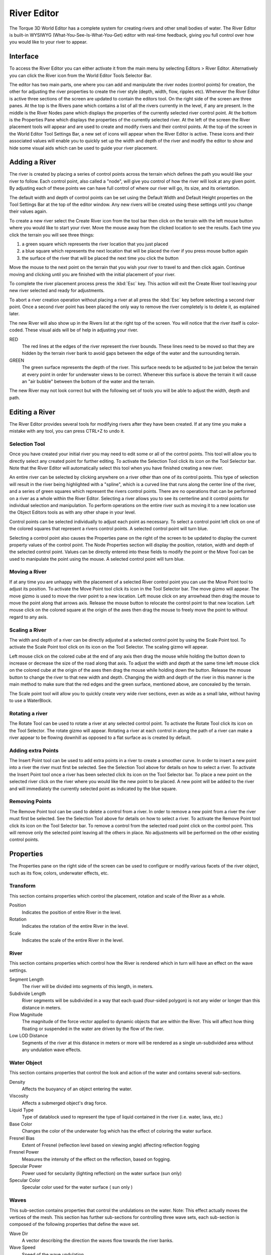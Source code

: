 River Editor
============

.. image:: rivereditor/RiverHeader.jpg

The Torque 3D World Editor has a complete system for creating rivers and other small bodies of water. The River Editor is built-in WYSIWYG (What-You-See-Is-What-You-Get) editor with real-time feedback, giving you full control over how you would like to your river to appear.

Interface
---------

To access the River Editor you can either activate it from the main menu by selecting Editors > River Editor. Alternatively you can click the River icon from the World Editor Tools Selector Bar.

.. image:: rivereditor/RiverIntro.jpg

The editor has two main parts, one where you can add and manipulate the river nodes (control points) for creation, the other for adjusting the river properties to create the river style (depth, width, flow, ripples etc). Whenever the River Editor is active three sections of the screen are updated to contain the editors tool. On the right side of the screen are three panes. At the top is the Rivers pane which contains a list of all the rivers currently in the level, if any are present. In the middle is the River Nodes pane which displays the properties of the currently selected river control point. At the bottom is the Properties Pane which displays the properties of the currently selected river. At the left of the screen the River placement tools will appear and are used to create and modify rivers and their control points. At the top of the screen in the World Editor Tool Settings Bar, a new set of icons will appear when the River Editor is active. These icons and their associated values will enable you to quickly set up the width and depth of the river and modify the editor to show and hide some visual aids which can be used to guide your river placement.

Adding a River
--------------

The river is created by placing a series of control points across the terrain which defines the path you would like your river to follow. Each control point, also called a "node", will give you control of how the river will look at any given point. By adjusting each of these points we can have full control of where our river will go, its size, and its orientation.

The default width and depth of control points can be set using the Default Width and Default Height properties on the Tool Settings Bar at the top of the editor window. Any new rivers will be created using these settings until you change their values again.

To create a new river select the Create River icon  from the tool bar then click on the terrain with the left mouse button where you would like to start your river. Move the mouse away from the clicked location to see the results. Each time you click the terrain you will see three things: 

#. a green square which represents the river location that you just placed
#. a blue square which represents the next location that will be placed the river if you press mouse button again
#. the surface of the river that will be placed the next time you click the button

Move the mouse to the next point on the terrain that you wish your river to travel to and then click again. Continue moving and clicking until you are finished with the initial placement of your river.

To complete the river placement process press the :kbd:`Esc` key. This action will exit the Create River tool leaving your new river selected and ready for adjustments.

To abort a river creation operation without placing a river at all press the :kbd:`Esc` key before selecting a second river point. Once a second river point has been placed the only way to remove the river completely is to delete it, as explained later.

.. image:: rivereditor/Riverpath.jpg

The new River will also show up in the Rivers list at the right top of the screen. You will notice that the river itself is color-coded. These visual aids will be of help in adjusting your river.

RED
	The red lines at the edges of the river represent the river bounds. These lines need to be moved so that they are hidden by the terrain river bank to avoid gaps between the edge of the water and the surrounding terrain.

GREEN
	The green surface represents the depth of the river. This surface needs to be adjusted to be just below the terrain at every point in order for underwater views to be correct. Whenever this surface is above the terrain it will cause an "air bubble" between the bottom of the water and the terrain.

.. image:: rivereditor/Riverred.jpg

The new River may not look correct but with the following set of tools you will be able to adjust the width, depth and path.

Editing a River
---------------

The River Editor provides several tools for modifying rivers after they have been created. If at any time you make a mistake with any tool, you can press CTRL+Z to undo it.

Selection Tool
~~~~~~~~~~~~~~

Once you have created your initial river you may need to edit some or all of the control points. This tool will allow you to directly select any created point for further editing. To activate the Selection Tool click its icon  on the Tool Selector bar. Note that the River Editor will automatically select this tool when you have finished creating a new river.

An entire river can be selected by clicking anywhere on a river other than one of its control points. This type of selection will result in the river being highlighted with a "spline", which is a curved line that runs along the center line of the river, and a series of green squares which represent the rivers control points. There are no operations that can be performed on a river as a whole within the River Editor. Selecting a river allows you to see its centerline and it control points for individual selection and manipulation. To perform operations on the entire river such as moving it to a new location use the Object Editors tools as with any other shape in your level.

Control points can be selected individually to adjust each point as necessary. To select a control point left click on one of the colored squares that represent a rivers control points. A selected control point will turn blue.

Selecting a control point also causes the Properties pane on the right of the screen to be updated to display the current property values of the control point. The Node Properties section will display the position, rotation, width and depth of the selected control point. Values can be directly entered into these fields to modify the point or the Move Tool can be used to manipulate the point using the mouse. A selected control point will turn blue.

Moving a River
~~~~~~~~~~~~~~

If at any time you are unhappy with the placement of a selected River control point you can use the Move Point tool to adjust its position. To activate the Move Point tool click its icon  in the Tool Selector bar. The move gizmo will appear. The move gizmo is used to move the river point to a new location. Left mouse click on any arrowhead then drag the mouse to move the point along that arrows axis. Release the mouse button to relocate the control point to that new location. Left mouse click on the colored square at the origin of the axes then drag the mouse to freely move the point to without regard to any axis.

Scaling a River
~~~~~~~~~~~~~~~

The width and depth of a river can be directly adjusted at a selected control point by using the Scale Point tool. To activate the Scale Point tool click on its icon  on the Tool Selector. The scaling gizmo will appear.

Left mouse click on the colored cube at the end of any axis then drag the mouse while holding the button down to increase or decrease the size of the road along that axis. To adjust the width and depth at the same time left mouse click on the colored cube at the origin of the axes then drag the mouse while holding down the button. Release the mouse button to change the river to that new width and depth. Changing the width and depth of the river in this manner is the main method to make sure that the red edges and the green surface, mentioned above, are concealed by the terrain.

The Scale point tool will allow you to quickly create very wide river sections, even as wide as a small lake, without having to use a WaterBlock.

.. image:: rivereditor/Riverlake.jpg

Rotating a river
~~~~~~~~~~~~~~~~

The Rotate Tool can be used to rotate a river at any selected control point. To activate the Rotate Tool click its icon on the Tool Selector. The rotate gizmo will appear. Rotating a river at each control in along the path of a river can make a river appear to be flowing downhill as opposed to a flat surface as is created by default.

Adding extra Points
~~~~~~~~~~~~~~~~~~~

The Insert Point tool can be used to add extra points in a river to create a smoother curve. In order to insert a new point into a river the river must first be selected. See the Selection Tool above for details on how to select a river. To activate the Insert Point tool once a river has been selected click its icon  on the Tool Selector bar. To place a new point on the selected river click on the river where you would like the new point to be placed. A new point will be added to the river and will immediately the currently selected point as indicated by the blue square.

Removing Points
~~~~~~~~~~~~~~~

The Remove Point tool can be used to delete a control from a river. In order to remove a new point from a river the river must first be selected. See the Selection Tool above for details on how to select a river. To activate the Remove Point tool click its icon  on the Tool Selector bar. To remove a control from the selected road point click on the control point. This will remove only the selected point leaving all the others in place. No adjustments will be performed on the other existing control points.

Properties
----------

The Properties pane on the right side of the screen can be used to configure or modify various facets of the river object, such as its flow, colors, underwater effects, etc.

Transform
~~~~~~~~~

This section contains properties which control the placement, rotation and scale of the River as a whole.

Position
	Indicates the position of entire River in the level.

Rotation
	Indicates the rotation of the entire River in the level.

Scale
	Indicates the scale of the entire River in the level.

River
~~~~~

This section contains properties which control how the River is rendered which in turn will have an effect on the wave settings.

Segment Length
	The river will be divided into segments of this length, in meters.

Subdivide Length
	River segments will be subdivided in a way that each quad (four-sided polygon) is not any wider or longer than this distance in meters.

Flow Magnitude
	The magnitude of the force vector applied to dynamic objects that are within the River. This will affect how thing floating or suspended in the water are driven by the flow of the river.

Low LOD Distance
	Segments of the river at this distance in meters or more will be rendered as a single un-subdivided area without any undulation wave effects.

Water Object
~~~~~~~~~~~~

This section contains properties that control the look and action of the water and contains several sub-sections.

Density
	Affects the buoyancy of an object entering the water.

Viscosity
	Affects a submerged object's drag force.

Liquid Type
	Type of datablock used to represent the type of liquid contained in the river (i.e. water, lava, etc.)

Base Color
	Changes the color of the underwater fog which has the effect of coloring the water surface.

Fresnel Bias
	Extent of Fresnel (reflection level based on viewing angle) affecting reflection fogging

Fresnel Power
	Measures the intensity of the effect on the reflection, based on fogging.

Specular Power
	Power used for secularity (lighting reflection) on the water surface (sun only)

Specular Color
	Specular color used for the water surface ( sun only )

.. image:: rivereditor/RiverfresP2.jpg

Waves
~~~~~

This sub-section contains properties that control the undulations on the water. Note: This effect actually moves the vertices of the mesh. This section has further sub-sections for controlling three wave sets, each sub-section is composed of the following properties that define the wave set.

Wave Dir
	A vector describing the direction the waves flow towards the river banks.

Wave Speed
	Speed of the wave undulation.

Wave Magnitude
	Height of the wave.

Overall Wave Magnitude
	This master parameter affects the depth of all the wave subsets, like a global wave height parameter.

Ripple Texture
	The Normal map used for simulating the surface ripples.

Ripples
~~~~~~~

This sub-section contains properties that control the animation that simulates the effect of ripples bouncing off the river bank. This animation is performed using normal map to represent the ripples. This section has further sub-sections for controlling three ripple sets, each sub-section is composed of the following properties that define the ripple set.

Ripple Dir
	A vector that modifies the surface ripple direction.

Ripple Speed
	Controls the ripple speed.

Ripple Tex Scale
	Intensifies the affect of the surface ripples by scaling the texture.

Ripple Magnitude
	Intensifies the ripple effect.

Overall Ripple Magnitude
	This parameter affects the depth of all the ripple subsets, like a global ripple intensity variable.

Foam Tex
	The texture used to render the ripple effect.

Reflect
~~~~~~~

This section contains properties that control the rendering of surface reflections:

CubeMap
	Cubemap to use instead of the default reflection texture, which is the current sky, if Full Reflect is turned off. Handy if you have not yet set up a sky for your project.

FullReflect
	Enables dynamic reflection rendering, which causes the water surface to reflect the current sky, if available.

Reflect Priority
	Affects the sort order of reflected objects.

Reflect Max Rate Ms
	Affects the sort time of reflected objects.

Reflect Detail Adjust
	Scale up or down the detail level for objects rendered in a reflection.

Reflect Normal Up
	The reflection normal.

Use Occlusion Query
	Turn off reflection rendering when occluded.

Reflect Text Size
	Texture size used for the reflections.

Underwater Fogging
~~~~~~~~~~~~~~~~~~

This section contains properties that control how the underwater view appears.

Water Fog Density
	The intensity of the underwater fogging.

Water Fog Density Offset
	The offset distance before the fogging occurs.

Wet Depth
	The depth in world units at which full darkening will occur, giving a wet look to objects underwater.

Wet Darkening
	The refract color intensity scaled to the depth of the player (wetDepth). The deeper under the water you go, the darker it will get.

.. image:: rivereditor/Riverfog1.jpg
.. image:: rivereditor/Riverfog2.jpg
.. image:: rivereditor/Riverwet.jpg

Misc
~~~~

Other uncategorized properties.

Depth Gradient Tex
	Texture for the gradient as the players moves deeper.

Depth Gradient Max
	Maximum depth for the gradient texture.

Foam
~~~~

Foam Opacity
	Overall foam opacity.

Foam Max Depth
	The depth that the foam will be visible from underwater.

Foam Ambient Lerp
	An RGB color value that interpolates linearly between the base foam color and ambient color. This prevents bright white colors be viewable during situations such as Night.

Foam Ripple Influence
	Intensity of the foam effect on ripples.

Distortion
~~~~~~~~~~

This section contains properties that control how the water distorts the under water terrain when viewed from above.

Distort Start Dist
	Determines the start of the distortion effect from the camera.

Distort End Dist
	Max Distance that the distortion algorithm is performed. Lower values will show more of the distortion effect.

Distort Full Depth
	Sets the scaling down value for the distortion in shallow water. The lower the value the more the distortion will be applied to the shallow area.

.. image:: rivereditor/Riverdist.jpg

Basic Lighting
~~~~~~~~~~~~~~

This section contains properties that control the basic lighting effects on and in the water:

Clarity
	Opacity or transparency of the water surface.

Underwater Color
	Changes the color shading of objects beneath the water surface

Sound
~~~~~

This section contains properties that control sound under the water.

Sound Ambience
	Ambient sound environment for when the listener is submerged.

Editing
~~~~~~~

This section contains properties that control whether the river can be edited.

isRenderEnabled
	Toggles whether the object is rendered on the client.

isSelectionEnabled
	Toggles whether the object can be selected in the tools.

hidden
	Toggles whether the object is visible.

locked
	Toggles whether the object can be edited.

Mounting
~~~~~~~~

This section contains properties that control whether the river can be mounted to another world object, for example a sewer pipe or a cave.

mountPID
	PersistentID of object we are mounted to.

mountNode
	Node we are mounted to.

mountPos
	Position where object is mounted.

mountRot
	Rotation where object is mounted.

Object
~~~~~~

This section contains properties that control whether the river object is persistent in the world.

internalName
	Internal name of this object.

parentGroup
	Group to which this object belongs.

class
	Class to which this object belongs.

superClass
	SuperClass to which this object belongs.

Persistence
~~~~~~~~~~~

This section contains properties that control whether the river object is persistent in the world.

canSave
	Whether the object can be saved to the mission file.

canSaveDynamicField
	Whether dynamic properties are saved at runtime.

persistentID
	Unique ID of this object.
